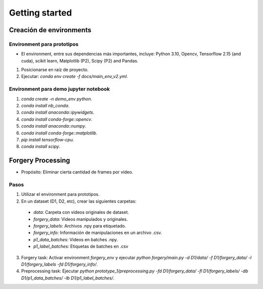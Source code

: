 Getting started
===============

.. This is where you describe how to get set up on a clean install, including the
   commands necessary to get the raw data (using the `sync_data_from_s3` command,
   for example), and then how to make the cleaned, final data sets.

Creación de environments
------------------------

Environment para prototipos
^^^^^^^^^^^^^^^^^^^^^^^^^^^
- El environment, entre sus dependencias más importantes, incluye: Python 3.10, Opencv, Tensorflow 2.15 (and cuda), scikit learn, Matplotlib (P2), Scipy (P2) and Pandas.

1. Posicionarse en raíz de proyecto.
2. Ejecutar: `conda env create -f docs/main_env_v2.yml`.  

Environment para demo jupyter notebook
^^^^^^^^^^^^^^^^^^^^^^^^^^^^^^^^^
1. `conda create -n demo_env python`.
2. `conda install nb_conda`.
3. `conda install anaconda::ipywidgets`.
4. `conda install conda-forge::opencv`.
5. `conda install anaconda::numpy`.
6. `conda install conda-forge::matplotlib`.
7. `pip install tensorflow-cpu`.
8. `conda install scipy`.


Forgery Processing 
------------------

- Propósito: Eliminar cierta cantidad de frames por video.

Pasos
^^^^^
1. Utilizar el environment para prototipos.
2. En un dataset (D1, D2, etc), crear las siguientes carpetas: 
  - *data*: Carpeta con videos originales de dataset.
  - *forgery_data*: Videos manipulados y originales.
  - *forgery_labels*: Archivos .npy para etiquetado.
  - *forgery_info*: Información de manipulaciones en un archivo .csv.
  - *p1_data_batches*: Videos en batches .npy.
  - *p1_label_batches*: Etiquetas de batches en .csv
3. Forgery task: Activar environment `forgery_env` y ejecutar `python forgery/main.py -d D1/data/ -f D1/forgery_data/ -l D1/forgery_labels -fd D1/forgery_info/`.
4. Preprocessing task: Ejecutar `python prototype_1/preprocessing.py -fd D1/forgery_data/ -fl D1/forgery_labels/ -db D1/p1_data_batches/ -lb D1/p1_label_batches/`.